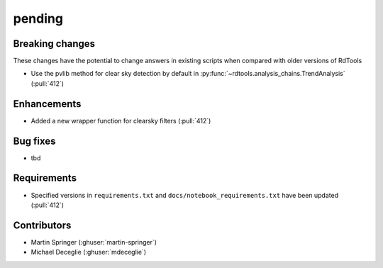 *******
pending
*******

Breaking changes
------------
These changes have the potential to change answers in existing scripts
when compared with older versions of RdTools

* Use the pvlib method for clear sky detection by default in :py:func:`~rdtools.analysis_chains.TrendAnalysis` (:pull:`412`)

Enhancements
------------
* Added a new wrapper function for clearsky filters (:pull:`412`)

Bug fixes
---------
* tbd

Requirements
------------
* Specified versions in ``requirements.txt`` and ``docs/notebook_requirements.txt`` have been updated (:pull:`412`)

Contributors
------------
* Martin Springer (:ghuser:`martin-springer`)
* Michael Deceglie (:ghuser:`mdeceglie`)